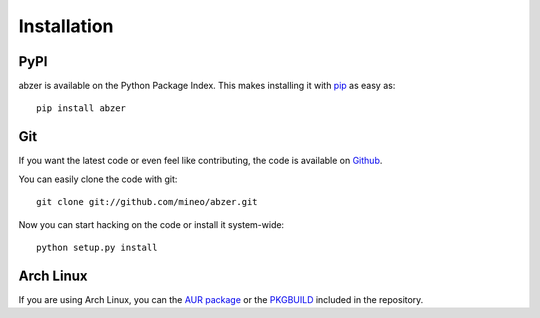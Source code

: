 Installation
============


PyPI
----

abzer is available on the Python Package Index. This makes installing
it with `pip <http://www.pip-installer.org>`_ as easy as::

    pip install abzer

Git
---

If you want the latest code or even feel like contributing, the code is
available on `Github <https://github.com/mineo/abzer>`_.

You can easily clone the code with git::

    git clone git://github.com/mineo/abzer.git

Now you can start hacking on the code or install it system-wide::

    python setup.py install

Arch Linux
----------

If you are using Arch Linux, you can the `AUR package
<https://aur.archlinux.org/packages/abzer-git/>`_ or the `PKGBUILD
<https://github.com/mineo/abzer/blob/master/misc/PKGBUILD>`_ included in the
repository.

